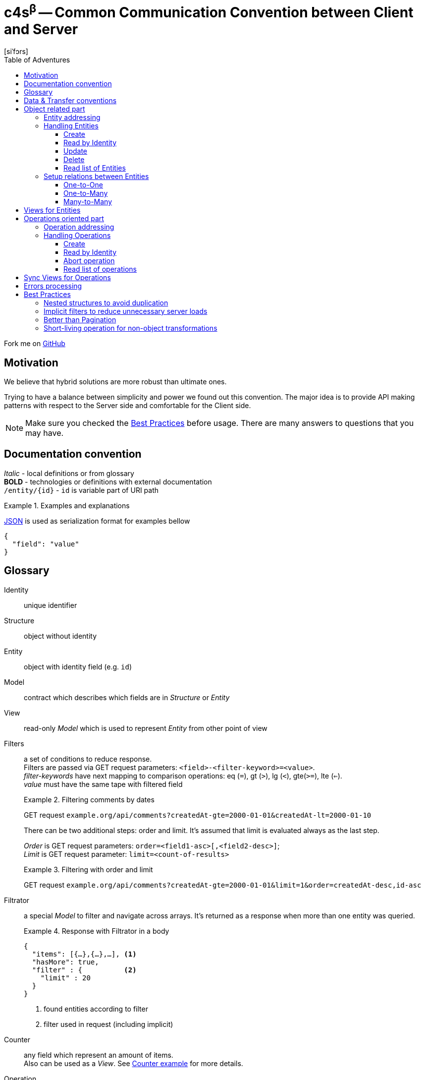= **c4s**^β^ -- **C**ommon **C**ommunication **C**onvention between **C**lient and **S**erver
[siˈfɔrs]
:toc: left
:toc-title: Table of Adventures
:source-highlighter: coderay
:toclevels: 3
:imagesdir: /img

Fork me on link:https://github.com/katoquro/c4s[GitHub]

== Motivation

We believe that hybrid solutions are more robust than ultimate ones.

Trying to have a balance between simplicity and power we found out this convention.
The major idea is to provide API making patterns with respect to the Server side and comfortable for the Client side.

NOTE: Make sure you checked the link:#best-practices[Best Practices] before usage.
      There are many answers to questions that you may have.

== Documentation convention

_Italic_ - local definitions or from glossary +
*BOLD* - technologies or definitions with external documentation +
`/entity/{id}` - `id` is variable part of URI path +

.Examples and explanations
====
link:https://www.json.org[JSON] is used as serialization format for examples bellow

[source,json]
----
{
  "field": "value"
}
----
====

== Glossary

[[def-Identity]]
Identity:: unique identifier

[[def-Structure]]
Structure:: object without identity

[[def-Entity]]
Entity:: object with identity field (e.g. ``id``)

[[def-Model]]
Model:: contract which describes which fields are in _Structure_ or _Entity_

[[def-View]]
View:: read-only _Model_ which is used to represent _Entity_ from other point of view

[[def-Filters]]
// TODO: filters with 'in' or more complicated forms
Filters:: a set of conditions to reduce response. +
          Filters are passed via GET request parameters: `<field>-<filter-keyword>=<value>`. +
          _filter-keywords_ have next mapping to comparison operations:
                eq (`=`), gt (`>`), lg (`<`), gte(`>=`), lte (`<=`). +
          _value_ must have the same tape with filtered field
+
.Filtering comments by dates
====
GET request ``example.org/api/comments?createdAt-gte=2000-01-01&createdAt-lt=2000-01-10``
====
+
There can be two additional steps: order and limit.
It's assumed that limit is evaluated always as the last step.
+
_Order_ is GET request parameters: `order=<field1-asc>[,<field2-desc>]`; +
_Limit_ is GET request parameter: `limit=<count-of-results>`
+
.Filtering with order and limit
====
GET request ``example.org/api/comments?createdAt-gte=2000-01-01&limit=1&order=createdAt-desc,id-asc``
====

[[def-Filtrator]]
Filtrator:: a special _Model_ to filter and navigate across arrays.
            It's returned as a response when more than one entity was queried.
+
.Response with Filtrator in a body
====
[source,json]
----
{
  "items": [{…},{…},…], <1>
  "hasMore": true,
  "filter" : {          <2>
    "limit" : 20
  }
}
----
<1> found entities according to filter
<2> filter used in request (including implicit)
====

[[def-Counter]]
Counter:: any field which represent an amount of items. +
          Also can be used as a _View_.
          See <<example-Counter,Counter example>> for more details.

[[def-Operation]]
Operation:: a system level <<def-Entity,Entity>> to track long term processes or complex object transformations.
            It's returned as a response for operation requests. See link:#operations-oriented-part[Operations oriented part]
+
.Operation model
====
[source,json]
----
{
  "id": "uuid-string",
  "status": "status-string",  <1>
  "parameters": {             <2>
    "inputValue1": 42
  },
  "result": {                 <3>
    "updatedValue1": "42"
  }
}
----
<1> one of set of statuses agreed in your team
<2> input operation parameters
<3> the result of operation. May contain intermediate state.
====

== Data & Transfer conventions

- URI path must use *'kebab-case'*
- URI path entries are used in plural form, e.g. /comment**s**/{id}
- Field naming convention must be either *'snake_case'* or *'camelCase'* (but the same across the whole application)
- <<def-Entity,Entity>> cannot contain another <<def-Entity,Entity>>, i.e. nesting isn't allowed
- Arrays inside <<def-Entity,Entity>> can contain only _primitives_ (numbers, chars, strings) or structures
- Date & time are always in link:https://en.wikipedia.org/wiki/Coordinated_Universal_Time[UTC]
  and have link:https://en.wikipedia.org/wiki/ISO_8601[ISO 86013] format

[#object-related-part]
== Object related part

This part describes CRUD calls on Entities.
All operations usw the same Entity model (except <<def-View,Views>>)

=== Entity addressing

Common rule to address entity is `<entity name in plural>/<optional entity identity>`

====
books/42 +
comments/5da69dfa-055f-11e9-8eb2-f2801f1b9fd1
====

Entity address cannot contain more than one identity, in other words nested addresses are prohibited

====
right: /comments/{comment-id} +
wrong: /posts/{post-id}/comments/{comment-id}
====

=== Handling Entities

C4S is using subset of link:https://developer.mozilla.org/en-US/docs/Web/HTTP/Methods[HTTP verbs] to manipulate an <<def-Entity,Entity>>

==== Create

POST request with body on entity path

.Request/Response of creation
====

Request POST ``example.org/api/comments``
[source,json]
----
{
  "threadId": 42,
  "content": "42"
}
----

Response:

[source,json]
----
{
  "id": 42,
  "threadId": 42,
  "content": "42"
}
----

====

==== Read by Identity

GET request on entity path with <<def-Identity,Identity>>

.Request/Response Entity by Identity
====

Request GET ``example.org/api/comments/42``

Response:

[source,json]
----
{
  "id": 42,
  "threadId": 42,
  "content": "42"
}
----

====

==== Update

PUT request with body on entity path.
Given entity will override previous one.
Not passed field means _unset_ (or set the _null_ value)

.Request/Response of update
====

Suppose we have profile __Entity__ like this
[source,json]
----
{
  "userId": 42,
  "birthDay": "1970-01-01",
  "firstName": "Joni",
  "middleName": "Jerry",
  "lastName": "Doe"
}
----

Request PUT ``example.org/api/comments``
[source,json]
----
{
  "userId": 42,
  "birthDay": "1970-01-01",
  "firstName": "John",
  "lastName": "Doe"
}
----

Response:

[source,json]
----
{
  "userId": 42,
  "birthDay": "1970-01-01",
  "firstName": "John",
  "lastName": "Doe"
}
----

The first name was changed and middle name was unset (removed)
====

==== Delete

DELETE request on entity path with <<def-Identity,Identity>>

.Entity removing Request/Response
====

Request DELETE ``example.org/api/comments/42``

Response:

204 status-code [No Content] in case of success

====

==== Read list of Entities

GET request on entity path returns <<def-Filtrator,Filtrator>>

.Filtrator Request/Response
====

Request GET ``example.org/api/comments``

Response:

[source,json]
----
{
  "items": [
    {
      "id": 42,
      "threadId": 42,
      "content": "new message"
    }
  ],
  "hasMore": false,
  "filter" : {
    "limit" : 20
  }
}
----

====

=== Setup relations between Entities

The documentation bellow operates such definitions like _first_ (was created 'before'), _second_ (was created 'after'), _one_ and _many_ which describes corresponding parts of relation types.

==== One-to-One

POST request to the _second_ entity with <<def-Identity,Identity>> of the _first_ in a body.

====

POST request ``example.org/api/profiles``

[source,json]
----
{
  "userId": 42,
  "birthDay": "1970-01-01"
}
----

Response:

[source,json]
----
{
  "id": 43,
  "userId": 42,
  "birthDay": "1970-01-01"
}
----

====

NOTE: If bidirectional link is required (to filter the _first_ by identity of the _second_)
it is allowed to set identity of the _second_ into the _first_ entity implicitly during the operation.

==== One-to-Many

POST request to the _many_ entity with <<def-Identity,Identity>> of the _one_ in a body.

====

POST request ``example.org/api/likes``

[source,json]
----
{
  "commentId": 42,
  "type": "positive"
}
----

Response:

[source,json]
----
{
  "id": 43,
  "commentId": 42,
  "type": "positive"
}
----

====

NOTE: If bidirectional links are required it is allowed to append identity of _many_ to the array in _one_ entity implicitly during the operation.

You may notice that process of connecting One-to-One and One-to-Many are quite similar.

==== Many-to-Many

This type of relation is difficult to manage and filter.
Try to avoid this case in resource model by hiding behind "One-to-Many" if really need to.

== Views for Entities

<<def-View,Views>> are useful for extending (with additional info) or reducing (to produce lightweight representation) Entities.
View of an Entity may me requested with `dot extension` in a path, e.g. `<entity-path>.<view>`

.Views
====
/comments/42.lite +
/comments.with-likes-count
====

[[example-Counter]]
View can be created for particular cases or be generic like `<entity>.count` which adds total amount to <<def-Filtrator,Filtrator>> response.
<<def-Filters,Filters>> are also applicable to views like to entities.

.Filters on Views
====
GET request ``example.org/api/comments.count?createdAt-lte=1970-01-01``

Response:

[source,json]
----
{
  "items": [],
  "hasMore": false,
  "filter" : {
    "createdAt-lte": "1970-01-01",
    "limit": 20
  },
  "count": 0
}
----

====

[#operations-oriented-part]
== Operations oriented part

This path describes operations (or remote procedure calls) on the entities.

<<def-Operation, Operations>> are designed for long term calls or transformations which cannot be done on entity like an object.
All calls (except create) use the Operation model.
The creation uses form with input parameters which are individual for every operation.

=== Operation addressing
Because entity path may have long prefix (due to routeing rules), operation URI part in a path it's separated from object part by token `/-/` (means: not an <<def-Identity,Identity>>)

.Operation path
====
/prefix/entity/-/operation +
/api/microservice/v42/entity/-/make-backup
====

Operation URI path can contain only operation identity, and all parameters must be passed in a body.

====
Scheme of operation URI:

/<any-server-prefix>/<entity>/-/<operation>/<operation-id>
====

=== Handling Operations

==== Create

POST request with body on operation path to create/start.
This call returns object of operation instead of sent parameters

.Start archiving operation
====
Request POST ``example.org/api/comments/-/archive``
[source,json]
----
{
  "threadId": 42
}
----

Response:

[source,json]
----
{
  "id": "5725fb91-755e-44ca-877b-d633a128a492",
  "status": "PENDING",
  "parameters": {
    "threadId": 42
  },
  "result": { }
}
----
====

==== Read by Identity

GET request on operation path with <<def-Identity,Identity>>

.Read operation by identity
====
Request GET ``example.org/api/comments/-/archive/5725fb91-755e-44ca-877b-d633a128a492``

Response:

[source,json]
----
{
  "id": "5725fb91-755e-44ca-877b-d633a128a492",
  "status": "RUNNING",
  "parameters": {
    "threadId": 42
  },
  "result": { }
}
----
====

==== Abort operation

DELETE request on operation path with <<def-Identity,Identity>>

This request should return operation in current state.
There are no guarantees about immediate aborting (or rollback) because it depends on the server implementation.
This is a way just say to server that the result of its operations already doesn't matter for client.

.Sending of abort signal
====
Request DELETE ``example.org/api/comments/-/archive/5725fb91-755e-44ca-877b-d633a128a492``

Response:

[source,json]
----
{
  "id": "5725fb91-755e-44ca-877b-d633a128a492",
  "status": "ABORTION"
  "parameters": {
    "threadId": 42
  },
  "result": {
    "archivedCommentIds" : [42]
  }
}
----
====

NOTE: You should consider having a deprecation policy for complete operations and thair results.

==== Read list of operations

GET request on operation path.
Request may contain filters.

.Getting a Filtrator of operations
====

Request GET ``example.org/api/comments/-/archive?status-eq=ABORTED``

Response:

[source,json]
----
{
  "items": [
    {
      "id": "5725fb91-755e-44ca-877b-d633a128a492",
      "status": "ABORTED",
      "parameters": {
        "threadId": 42
      },
      "result": {
        "archivedCommentIds" : [42]
      }
    }
  ],
  "hasMore": false,
  "filter" : {
    "status-eq" : "ABORTED",
    "limit" : 20
  }
}
----

====

== Sync Views for Operations

Having the same _Views_ for operations like for entities makes no sense.
However clients may want to have a synchronous (blocking) request and got the result of operation w/o intermediate states.

For this reason we have a special View for operations: `.sync`.
It says to server that client wants to get the result of operation immediately.
Of course, it's not always possible to do it (for example, if operation is long-term or asynchronous by nature),
is such cases server must return error (see <<Errors processing>>).

.Sync View for archiving operation when backend is ready to make it blocking
====
Request POST ``example.org/api/comments/-/archive.sync``
[source,json]
----
{
  "threadId": 42
}
----

Response:

[source,json]
----
{
  "archivedCommentIds" : [43, 44, 45]
}
----
====


== Errors processing

To make the convention complete we must define <<def-Structure,Structure>> to describe _Errors_ from the server.
There can be problems related to the client input (4xx error-codes) or server (5xx error-codes) but all of them must conform the next model:

[source,json]
----
{
  "status": <integer code>,
  "error": "string error code",
  "requestId": "string uuid"
}
----

This model is enough for server error codes and can be extended by yourself

.Response for the 503 error
====
[source,json]
----
{
  "status": 503,
  "error": "REMOTE_SERVER_UNAVAILABLE",
  "requestId": "054a71e0-0cfd-11e9-ab14-d663bd873d93"
}
----
====

.Extended model for the 4xx errors
====
[source,json]
----
{
  "status": 400,
  "error": "BAD_REQUEST",
  "requestId": "28f828da-0cfd-11e9-ab14-d663bd873d93",

  "description": "Several constraint over the entity was violated",
  "fields": {
    "comment": {
      "error": "CONTENT_IS_TOO_LONG",
      "description": "Comment message is too long",
    },
    "title": {
      "error": "CONTENT_IS_TOO_SHORT",
      "description": "title must have at least 5 symbols",
      "parameters": {
        "minLength" : 5
      }
    }
  }
}
----

Or keep it as simple as possible

[source,json]
----
{
  "status": 409,
  "error": "OPERATION_IS_ALREADY_ABORTED",
  "requestId": "63de8a9c-0cfe-11e9-ab14-d663bd873d93"
}
----
====

[#best-practices]
== Best Practices

=== Nested structures to avoid duplication

====
[source,json]
----
{ //...
  "homeAddress": {
    "street": "Aviation",
    "building": "1"
  }
}
----
instead of:

[source,json]
----
{ //...
  "homeAddressStreet": "Aviation",
  "homeAddressBuilding": "1"
}
----
====

=== Implicit filters to reduce unnecessary server loads

You can add default limit for <<def-Filtrator,Filtrator>> queries:

====
Request GET ``example.org/api/comments``

Response:
[source,json]
----
{
  "items": [
    {
      "id": 42,
      "threadId": 42,
      "content": "42"
    }
  ],
  "hasMore": false,
  "filter" : {
    "limit" : 20 // implicit filter should be always returned
                 // with response to avoid confusion
  }
}
----
====

=== Better than Pagination

The concept of <<def-Filtrator,Filtrators>> is created to overcome drawbacks of classic _Pagination_.
When you are using pagination you provide the limits (a page number and number of items on the page)
    and orders as filters.
Such functionality is easy but can lead to duplication due to prepended entities,
    so it can lead to expensive count queries to count total amount of pages.

On hot database tables the consistent count queries are not easy tasks but the result often is not so important for users.
Instead of this we suggest to use infinity scrolling or powerful filtration system (all counts can be counted on demand if they really needed)

.Side by Side comparison
====

Pagination request GET `.../comments?page=0&limit=20`

Response:
[source,json]
----
{
  "content": [{...},{...},...],
  "page": 0,
  "limit": 20,
  "totalPages": 42
}
----

Filtration request GET `.../comments?id-gte=0&limit=20`

Response:
[source,json]
----
{
  "items": [{…},{…},…],
  "hasMore": true,
  "filter" : {
    "id-gte": "0",
    "limit" : 20
  }
}
----
====

So as you can see for the first page changes are pretty simple.

Suppose we have serial _Identities_ for our entities.
To navigate to the following results use next queries

.Side by Side navigation
====

Pagination request GET `.../comments?page=1&limit=20`

Response:
[source,json]
----
{
  "content": [{...},{...},...],
  "page": 1,
  "limit": 20,
  "totalPages": 42
}
----

Filtration request GET `.../comments?id-gt=42&limit=20` where 42 is the Identity of the last item of previous response

Response:
[source,json]
----
{
  "items": [{…},{…},…],
  "hasMore": true,
  "filter" : {
    "id-gt": "42",
    "limit" : 20
  }
}
----
====

But the real power appears when you want navigation by date, priority, name or whatever you <<def-Entity,Entity>> can hold.
With _Filtrators_ you are safe from pre- or appending new items regardless of order.

=== Short-living operation for non-object transformations

If you want to make non-object related change, let's say update amount of votes for the comment, you should use <<def-Operation,Operation>>.
Such operations can use Sync View and provide final result as response.

.Short-living operation to make a like
====
Suppose we have comment with 5 votes:
[source,json]
----
{
  "id": 42,
  "threadId": 42,
  "content": "popular comment",
  "votes": 5
}
----

Because comments can be voted simultaneously by many users we cannot _set_ new value.
We use operation increment on this <<def-Entity,Entity>> which check constraints (like one __like__ from one user) and add 1 vote.
Developers should decide what the __result__ payload of operation will be returned.
In this case we decide return the current amount of votes.

Request POST ``example.org/api/comments/-/upvote.sync``

Response:
[source,json]
----
{
  "id": "5725fb91-755e-44ca-877b-d633a128a492",
  "status": "DONE",
  "parameters": {},
  "result": {
    "votes": 7
  }
}
----

The values 7 in this case means someone has upvoted comment between initial page load and voting for comment by us.
====

With time a database will accumulate many such _Short-living_ operations so there can be deprecation policy to remove them.

// TODO: batch request as operation
